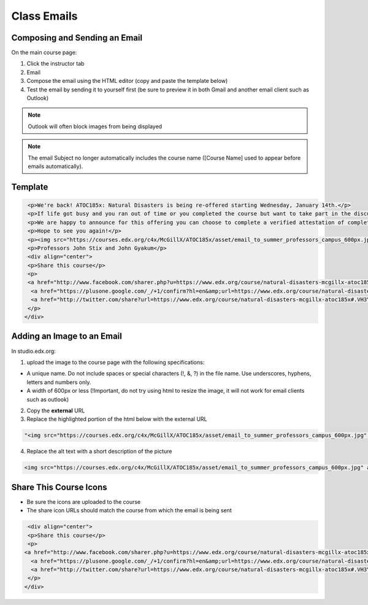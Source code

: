 Class Emails
============

Composing and Sending an Email
-----------------------------------------------

On the main course page:

1. Click the instructor tab
2. Email
3. Compose the email using the HTML editor (copy and paste the template
   below)
4. Test the email by sending it to yourself first (be sure to preview it
   in both Gmail and another email client such as Outlook)

.. note:: Outlook will often block images from being displayed

.. figure:: ../../images/SendClassEmail.png

.. note:: The email Subject no longer automatically includes the course name ([Course Name] used to appear before emails automatically).

Template
-------------

.. code-block:: html

    <p>We're back! ATOC185x: Natural Disasters is being re-offered starting Wednesday, January 14th.</p>
    <p>If life got busy and you ran out of time or you completed the course but want to take part in the discussion, please join us again.</p>
    <p>We are happy to announce for this offering you can choose to complete a verified attestation of completion (equivalent to an edX verified certificate). For more information click <a href="https://www.edx.org/verified-certificate" target="_blank">here</a>.</p>
    <p>Hope to see you again!</p>
    <p><img src="https://courses.edx.org/c4x/McGillX/ATOC185x/asset/email_to_summer_professors_campus_600px.jpg" alt="picture of professors" /></p>
    <p>Professors John Stix and John Gyakum</p>
    <div align="center">
    <p>Share this course</p>
    <p>
    <a href="http://www.facebook.com/sharer.php?u=https://www.edx.org/course/natural-disasters-mcgillx-atoc185x#.VH3YpzHF98E" target="_blank"><img src="courses.edx.org/c4x/McGillX/ATOC185x_2/asset/facebook-icon.png" alt="Facebook"/></a> &nbsp;&nbsp;
     <a href="https://plusone.google.com/_/+1/confirm?hl=en&amp;url=https://www.edx.org/course/natural-disasters-mcgillx-atoc185x#.VH3YpzHF98E" target="_blank"><img src="courses.edx.org/c4x/McGillX/ATOC185x_2/asset/google-plus-icon.png" alt="Google+"/></a> &nbsp;&nbsp;
     <a href="http://twitter.com/share?url=https://www.edx.org/course/natural-disasters-mcgillx-atoc185x#.VH3YpzHF98E;text=Description" target="_blank"><img src="courses.edx.org/c4x/McGillX/ATOC185x_2/asset/twitter-icon.png" alt="Twitter"/></a>&nbsp;&nbsp;
    </p>
   </div>

Adding an Image to an Email
-----------------------------------------

In studio.edx.org:

1. upload the image to the course page with the following
   specifications:

-  A unique name. Do not include spaces or special characters (!, &, ?) in the file name. Use underscores, hyphens, letters and numbers only.
-  A width of 600px or less (!Important, do not try using html to resize
   the image, it will not work for email clients such as outlook)

2. Copy the **external** URL
3. Replace the highlighted portion of the html below with the external
   URL

.. code-block:: html

    "<img src="https://courses.edx.org/c4x/McGillX/ATOC185x/asset/email_to_summer_professors_campus_600px.jpg" alt="picture of professors" />"

4. Replace the alt text with a short description of the picture

.. code-block:: html

    <img src="https://courses.edx.org/c4x/McGillX/ATOC185x/asset/email_to_summer_professors_campus_600px.jpg" alt="picture of professors" />

Share This Course Icons
---------------------------------

- Be sure the icons are uploaded to the course
- The share icon URLs should match the course from which the email is being sent

.. code-block:: html

    <div align="center">
    <p>Share this course</p>
    <p>
   <a href="http://www.facebook.com/sharer.php?u=https://www.edx.org/course/natural-disasters-mcgillx-atoc185x#.VH3YpzHF98E" target="_blank"><img src="courses.edx.org/c4x/McGillX/ATOC185x_2/asset/facebook-icon.png" alt="Facebook"/></a> &nbsp;&nbsp;
     <a href="https://plusone.google.com/_/+1/confirm?hl=en&amp;url=https://www.edx.org/course/natural-disasters-mcgillx-atoc185x#.VH3YpzHF98E" target="_blank"><img src="courses.edx.org/c4x/McGillX/ATOC185x_2/asset/google-plus-icon.png" alt="Google+"/></a> &nbsp;&nbsp;
     <a href="http://twitter.com/share?url=https://www.edx.org/course/natural-disasters-mcgillx-atoc185x#.VH3YpzHF98E;text=Description" target="_blank"><img src="courses.edx.org/c4x/McGillX/ATOC185x_2/asset/twitter-icon.png" alt="Twitter"/></a>&nbsp;&nbsp;
    </p>
   </div>
